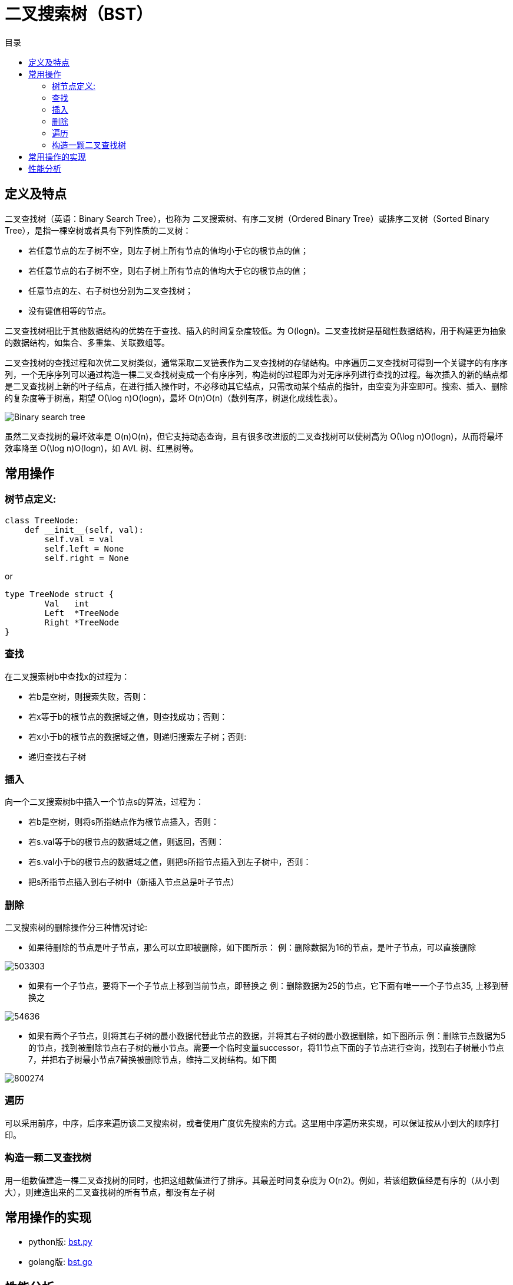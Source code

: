 = 二叉搜索树（BST）
:toc: right
:toc-title: 目录

== 定义及特点

二叉查找树（英语：Binary Search Tree），也称为 二叉搜索树、有序二叉树（Ordered Binary Tree）或排序二叉树（Sorted Binary Tree），是指一棵空树或者具有下列性质的二叉树：

- 若任意节点的左子树不空，则左子树上所有节点的值均小于它的根节点的值；
- 若任意节点的右子树不空，则右子树上所有节点的值均大于它的根节点的值；
- 任意节点的左、右子树也分别为二叉查找树；
- 没有键值相等的节点。

二叉查找树相比于其他数据结构的优势在于查找、插入的时间复杂度较低。为 O(logn)。二叉查找树是基础性数据结构，用于构建更为抽象的数据结构，如集合、多重集、关联数组等。

二叉查找树的查找过程和次优二叉树类似，通常采取二叉链表作为二叉查找树的存储结构。中序遍历二叉查找树可得到一个关键字的有序序列，一个无序序列可以通过构造一棵二叉查找树变成一个有序序列，构造树的过程即为对无序序列进行查找的过程。每次插入的新的结点都是二叉查找树上新的叶子结点，在进行插入操作时，不必移动其它结点，只需改动某个结点的指针，由空变为非空即可。搜索、插入、删除的复杂度等于树高，期望 O(\log n)O(logn)，最坏 O(n)O(n)（数列有序，树退化成线性表）。

image:images/Binary_search_tree.svg[]


虽然二叉查找树的最坏效率是 O(n)O(n)，但它支持动态查询，且有很多改进版的二叉查找树可以使树高为 O(\log n)O(logn)，从而将最坏效率降至 O(\log n)O(logn)，如 AVL 树、红黑树等。


== 常用操作
=== 树节点定义:
```python
class TreeNode:
    def __init__(self, val):
        self.val = val
        self.left = None
        self.right = None
```

or

```go
type TreeNode struct {
	Val   int
	Left  *TreeNode
	Right *TreeNode
}
```

=== 查找
在二叉搜索树b中查找x的过程为：

- 若b是空树，则搜索失败，否则：
- 若x等于b的根节点的数据域之值，则查找成功；否则：
- 若x小于b的根节点的数据域之值，则递归搜索左子树；否则:
- 递归查找右子树

=== 插入
向一个二叉搜索树b中插入一个节点s的算法，过程为：

- 若b是空树，则将s所指结点作为根节点插入，否则：
- 若s.val等于b的根节点的数据域之值，则返回，否则：
- 若s.val小于b的根节点的数据域之值，则把s所指节点插入到左子树中，否则：
- 把s所指节点插入到右子树中（新插入节点总是叶子节点）

=== 删除
二叉搜索树的删除操作分三种情况讨论:

- 如果待删除的节点是叶子节点，那么可以立即被删除，如下图所示：
例：删除数据为16的节点，是叶子节点，可以直接删除

image:images/503303.jpeg[]

- 如果有一个子节点，要将下一个子节点上移到当前节点，即替换之
例：删除数据为25的节点，它下面有唯一一个子节点35, 上移到替换之

image:images/54636.jpeg[]

- 如果有两个子节点，则将其右子树的最小数据代替此节点的数据，并将其右子树的最小数据删除，如下图所示
例：删除节点数据为5的节点，找到被删除节点右子树的最小节点。需要一个临时变量successor，将11节点下面的子节点进行查询，找到右子树最小节点7，并把右子树最小节点7替换被删除节点，维持二叉树结构。如下图

image:images/800274.jpeg[]

=== 遍历
可以采用前序，中序，后序来遍历该二叉搜索树，或者使用广度优先搜索的方式。这里用中序遍历来实现，可以保证按从小到大的顺序打印。

=== 构造一颗二叉查找树
用一组数值建造一棵二叉查找树的同时，也把这组数值进行了排序。其最差时间复杂度为 O(n2)。例如，若该组数值经是有序的（从小到大），则建造出来的二叉查找树的所有节点，都没有左子树


== 常用操作的实现
- python版: link:bst.py[]
- golang版: link:bst.go[]

== 性能分析
查找：最佳情况Olog(n), 最坏情况O(n)
插入：最佳情况Olog(n), 最坏情况O(n)
删除：最佳情况Olog(n), 最坏情况O(n)
